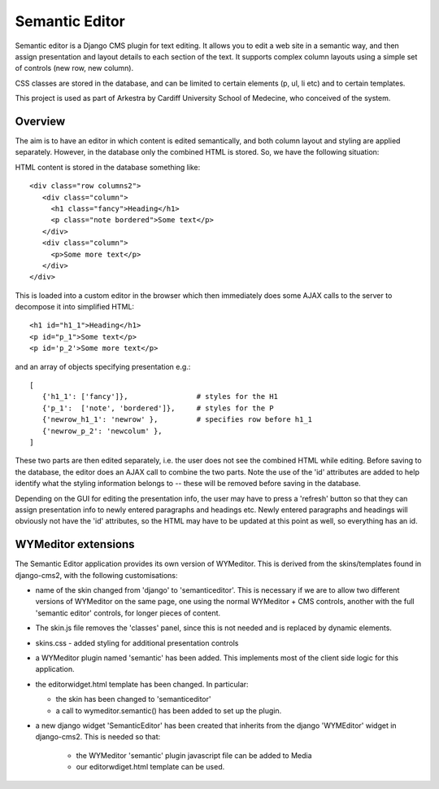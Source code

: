 Semantic Editor
===============

Semantic editor is a Django CMS plugin for text editing. It allows you to edit a
web site in a semantic way, and then assign presentation and layout details to
each section of the text. It supports complex column layouts using a simple set
of controls (new row, new column).

CSS classes are stored in the database, and can be limited to certain elements
(p, ul, li etc) and to certain templates.

This project is used as part of Arkestra by Cardiff University School of
Medecine, who conceived of the system.

Overview
--------

The aim is to have an editor in which content is edited semantically, and both
column layout and styling are applied separately.  However, in the database only
the combined HTML is stored.  So, we have the following situation:

HTML content is stored in the database something like::

    <div class="row columns2">
       <div class="column">
         <h1 class="fancy">Heading</h1>
         <p class="note bordered">Some text</p>
       </div>
       <div class="column">
         <p>Some more text</p>
       </div>
    </div>

This is loaded into a custom editor in the browser which then immediately does
some AJAX calls to the server to decompose it into simplified HTML::

    <h1 id="h1_1">Heading</h1>
    <p id="p_1">Some text</p>
    <p id='p_2'>Some more text</p>

and an array of objects specifying presentation e.g.::

    [
       {'h1_1': ['fancy']},                # styles for the H1
       {'p_1':  ['note', 'bordered']},     # styles for the P
       {'newrow_h1_1': 'newrow' },         # specifies row before h1_1
       {'newrow_p_2': 'newcolum' },
    ]

These two parts are then edited separately, i.e. the user does not see the
combined HTML while editing.  Before saving to the database, the editor does an
AJAX call to combine the two parts.  Note the use of the 'id' attributes are
added to help identify what the styling information belongs to -- these will be
removed before saving in the database.

Depending on the GUI for editing the presentation info, the user may have to
press a 'refresh' button so that they can assign presentation info to newly
entered paragraphs and headings etc.  Newly entered paragraphs and headings will
obviously not have the 'id' attributes, so the HTML may have to be updated at
this point as well, so everything has an id.


WYMeditor extensions
--------------------

The Semantic Editor application provides its own version of WYMeditor.  This
is derived from the skins/templates found in django-cms2, with the following
customisations:

- name of the skin changed from 'django' to 'semanticeditor'.  This is
  necessary if we are to allow two different versions of WYMeditor on the
  same page, one using the normal WYMeditor + CMS controls, another with
  the full 'semantic editor' controls, for longer pieces of content.

- The skin.js file removes the 'classes' panel, since this is not needed
  and is replaced by dynamic elements.

- skins.css - added styling for additional presentation controls

- a WYMeditor plugin named 'semantic' has been added.  This implements
  most of the client side logic for this application.

- the editorwidget.html template has been changed.  In particular:

  - the skin has been changed to 'semanticeditor'
  - a call to wymeditor.semantic() has been added to set up the plugin.

- a new django widget 'SemanticEditor' has been created that inherits from
  the django 'WYMEditor' widget in django-cms2.  This is needed so that:

   - the WYMeditor 'semantic' plugin javascript file can be added to Media
   - our editorwdiget.html template can be used.

